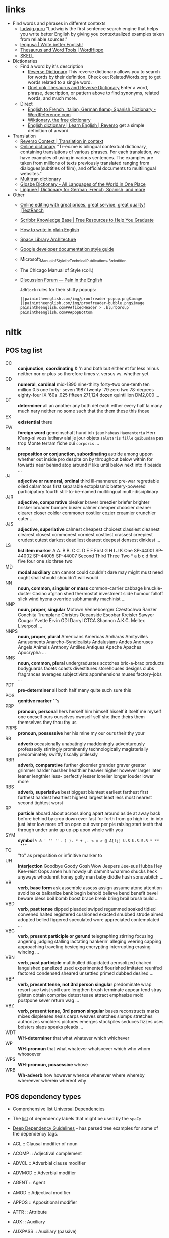 * links



- Find words and phrases in different contexts
  - [[https://ludwig.guru/][ludwig.guru]] "Ludwig is the first sentence search engine that helps you
    write better English by giving you contextualized examples taken from
    reliable sources."
  - [[https://lengusa.com/][lengusa | Write better English!]]
  - [[https://www.wordhippo.com/][Thesaurus and Word Tools | WordHippo]]
  - [[https://skell.sketchengine.eu/#home?lang=en][SKELL]]
- Dictionaries
  - Find a word by it's description
    - [[https://reversedictionary.org/][Reverse Dictionary]] This reverse dictionary allows you to search for words
      by their definition. Check out RelatedWords.org to get words related to a
      single word.
    - [[https://www.onelook.com/thesaurus/][OneLook Thesaurus and Reverse Dictionary]] Enter a word, phrase,
      description, or pattern above to find synonyms, related words, and much
      more.
  - Direct
    - [[https://www.wordreference.com/][English to French, Italian, German &amp; Spanish Dictionary -
      WordReference.com]]
    - [[https://en.wiktionary.org/wiki/Wiktionary:Main_Page][Wiktionary, the free dictionary]]
    - [[https://dictionary.reverso.net/english-cobuild/][English dictionary | Learn English | Reverso]] get a simple definition
      of a word.
- Translation
  - [[https://context.reverso.net/translation/][Reverso Context | Translation in context]]
  - [[https://tr-ex.me/][Online dictionary]] "Tr-ex.me is bilingual contextual dictionary,
    containing translations of various phrases. For each translation, we
    have examples of using in various sentences. The examples are taken
    from millions of texts previously translated ranging from
    dialogues(subtitles of film), and official documents to multilingual
    websites."
  - [[https://www.multitran.com/][Multitran dictionary]]
  - [[https://glosbe.com/][Glosbe Dictionary - All Languages of the World in One Place]]
  - [[https://www.linguee.com/][Linguee | Dictionary for German, French, Spanish, and more]]
- Other
  - [[https://textranch.com/][Online editing with great prices, great service, great quality! |TextRanch]]
  - [[https://www.scribbr.com/knowledge-base/][Scribbr Knowledge Base | Free Resources to Help You Graduate]]
  - [[http://www.plainenglish.co.uk/how-to-write-in-plain-english.html][How to write in plain English]]
  - [[https://spacy.io/api][Spacy Library Architecture]]
  - [[https://developers.google.com/style][Google developer documentation style guide]]
  - Microsoft_Manual_of_Style_for_Technical_Publications,_3rd_edition
  - The Chicago Manual of Style (coll.)
  - [[https://painintheenglish.com/forum][Discussion Forum — Pain in the English]]

    =Adblock= rules for their shitty popups:

    #+begin_example
||painintheenglish.com/img/proofreader-popup.png$image
||painintheenglish.com/img/proofreader-bubble.png$image
painintheenglish.com###fixedHeader > .blurbGroup
painintheenglish.com###popBottom
    #+end_example


* nltk

** POS tag list

- CC :: *conjunction*, *coordinating* & 'n and both but either et for less
  minus neither nor or plus so therefore times v. versus vs. whether yet
- CD :: *numeral*, *cardinal* mid-1890 nine-thirty forty-two one-tenth ten
  million 0.5 one forty- seven 1987 twenty '79 zero two 78-degrees
  eighty-four IX '60s .025 fifteen 271,124 dozen quintillion DM2,000 ...
- DT :: *determiner* all an another any both del each either every half la
  many much nary neither no some such that the them these this those
- EX :: *existential* there
- FW :: *foreign word* gemeinschaft hund ich =jeux= =habeas= =Haementeria=
  Herr K'ang-si vous lutihaw alai je jour objets =salutaris= =fille=
  =quibusdam= pas trop Monte terram fiche oui =corporis= ...
- IN :: *preposition or conjunction, subordinating* astride among uppon
  whether out inside pro despite on by throughout below within for towards
  near behind atop around if like until below next into if beside ...
- JJ :: *adjective or numeral, ordinal* third ill-mannered pre-war
  regrettable oiled calamitous first separable ectoplasmic battery-powered
  participatory fourth still-to-be-named multilingual multi-disciplinary
- JJR :: *adjective, comparative* bleaker braver breezier briefer brighter
  brisker broader bumper busier calmer cheaper choosier cleaner clearer
  closer colder commoner costlier cozier creamier crunchier cuter ...
- JJS :: *adjective, superlative* calmest cheapest choicest classiest
  cleanest clearest closest commonest corniest costliest crassest creepiest
  crudest cutest darkest deadliest dearest deepest densest dinkiest ...
- LS :: *list item marker* A A. B B. C C. D E F First G H I J K One
  SP-44001 SP-44002 SP-44005 SP-44007 Second Third Three Two * a b c d
  first five four one six three two
- MD :: *modal auxiliary* can cannot could couldn't dare may might must
  need ought shall should shouldn't will would
- NN :: *noun, common, singular or mass* common-carrier cabbage
  knuckle-duster Casino afghan shed thermostat investment slide humour
  falloff slick wind hyena override subhumanity machinist ...
- NNP :: *noun, proper, singular* Motown Venneboerger Czestochwa Ranzer
  Conchita Trumplane Christos Oceanside Escobar Kreisler Sawyer Cougar
  Yvette Ervin ODI Darryl CTCA Shannon A.K.C. Meltex Liverpool ...
- NNPS :: *noun, proper, plural* Americans Americas Amharas Amityvilles
  Amusements Anarcho-Syndicalists Andalusians Andes Andruses Angels Animals
  Anthony Antilles Antiques Apache Apaches Apocrypha ...
- NNS :: *noun, common, plural* undergraduates scotches bric-a-brac
  products bodyguards facets coasts divestitures storehouses designs clubs
  fragrances averages subjectivists apprehensions muses factory-jobs ...
- PDT :: *pre-determiner* all both half many quite such sure this
- POS :: *genitive marker* ' 's
- PRP :: *pronoun, personal* hers herself him himself hisself it itself me
  myself one oneself ours ourselves ownself self she thee theirs them
  themselves they thou thy us
- PRP$ :: *pronoun, possessive* her his mine my our ours their thy your
- RB :: *adverb* occasionally unabatingly maddeningly adventurously
  professedly stirringly prominently technologically magisterially
  predominately swiftly fiscally pitilessly
- RBR :: *adverb, comparative* further gloomier grander graver greater
  grimmer harder harsher healthier heavier higher however larger later
  leaner lengthier less- perfectly lesser lonelier longer louder lower more
- RBS :: *adverb, superlative* best biggest bluntest earliest farthest
  first furthest hardest heartiest highest largest least less most nearest
  second tightest worst
- RP :: *particle* aboard about across along apart around aside at away
  back before behind by crop down ever fast for forth from go high i.e. in
  into just later low more off on open out over per pie raising start teeth
  that through under unto up up-pp upon whole with you
- SYM :: *symbol* ~% & ' '' ''. ) ). * + ,. < = > @ A[fj] U.S U.S.S.R * **
  ***~
- TO :: "to" as preposition or infinitive marker to
- UH :: *interjection* Goodbye Goody Gosh Wow Jeepers Jee-sus Hubba Hey
  Kee-reist Oops amen huh howdy uh dammit whammo shucks heck anyways
  whodunnit honey golly man baby diddle hush sonuvabitch ...
- VB :: *verb*, *base form* ask assemble assess assign assume atone
  attention avoid bake balkanize bank begin behold believe bend benefit
  bevel beware bless boil bomb boost brace break bring broil brush build
  ...
- VBD :: *verb*, *past tense* dipped pleaded swiped regummed soaked tidied
  convened halted registered cushioned exacted snubbed strode aimed adopted
  belied figgered speculated wore appreciated contemplated ...
- VBG :: *verb*, *present participle or gerund* telegraphing stirring
  focusing angering judging stalling lactating hankerin' alleging veering
  capping approaching traveling besieging encrypting interrupting erasing
  wincing ...
- VBN :: *verb*, *past participle* multihulled dilapidated aerosolized
  chaired languished panelized used experimented flourished imitated
  reunifed factored condensed sheared unsettled primed dubbed desired ...
- VBP :: *verb, present tense, not 3rd person singular* predominate wrap
  resort sue twist spill cure lengthen brush terminate appear tend stray
  glisten obtain comprise detest tease attract emphasize mold postpone
  sever return wag ...
- VBZ :: *verb, present tense, 3rd person singular* bases reconstructs
  marks mixes displeases seals carps weaves snatches slumps stretches
  authorizes smolders pictures emerges stockpiles seduces fizzes uses
  bolsters slaps speaks pleads ...
- WDT :: *WH-determiner* that what whatever which whichever
- WP :: *WH-pronoun* that what whatever whatsoever which who whom whosoever
- WP$ :: *WH-pronoun, possessive* whose
- WRB :: *Wh-adverb* how however whence whenever where whereby whereever
  wherein whereof why

** POS dependency types

- Comprehensive list [[https://universaldependencies.org/#language-en][Universal Dependencies]]
- The [[https://github.com/clir/clearnlp-guidelines/blob/master/md/specifications/dependency_labels.md][list]] of dependency labels that might be used by the =spaCy=
- [[https://emorynlp.github.io/ddr/doc/pages/overview.html][Deep Dependency Guidelines]] - has parsed tree examples for some of the
  dependency tags.

- ACL :: Clausal modifier of noun
- ACOMP :: Adjectival complement
- ADVCL :: Adverbial clause modifier
- ADVMOD :: Adverbial modifier
- AGENT :: Agent
- AMOD :: Adjectival modifier
- APPOS :: Appositional modifier
- ATTR :: Attribute
- AUX :: Auxiliary
- AUXPASS :: Auxiliary (passive)
- CASE :: Case marker
- CC :: Coordinating conjunction
- CCOMP :: Clausal complement
- COMPOUND :: Compound modifier
- CONJ :: Conjunct
- CSUBJ :: Clausal subject
- CSUBJPASS :: Clausal subject (passive)
- DATIVE :: Dative
- DEP :: Unclassified dependent
- DET :: Determiner
- DOBJ :: Direct Object
- EXPL :: Expletive
- INTJ :: Interjection
- MARK :: Marker
- META :: Meta modifier
- NEG :: Negation modifier
- NOUNMOD :: Modifier of nominal
- NPMOD :: Noun phrase as adverbial modifier
- NSUBJ :: Nominal subject
- NSUBJPASS :: Nominal subject (passive)
- NUMMOD :: Number modifier
- OPRD :: Object predicate
- PARATAXIS :: Parataxis
- PCOMP :: Complement of preposition
- POBJ :: Object of preposition
- POSS :: Possession modifier
- PRECONJ :: Pre-correlative conjunction
- PREDET :: Pre-determiner
- PREP :: Prepositional modifier
- PRT :: Particle
- PUNCT :: Punctuation
- QUANTMOD :: Modifier of quantifier
- RELCL :: Relative clause modifier
- ROOT :: Root
- XCOMP :: Open clausal complement

** Punctuation naming

Taken from [[https://ell.stackexchange.com/questions/108169/what-do-programmers-call-these-punctuation-marks-parentheses-brackets-ticks][here]] (and slightly modified) - just to be self-consistent.

- general symbols
  - ~(~ :: open paren
  - ~)~ :: close paren
  - ~[~ :: open bracket  or open square bracket
  - ~]~ :: close bracket or close square bracket
  - ~{~ :: open curly    or open curly bracket
  - ~}~ :: close curly   or close curly bracket
  - ~<~ :: open angle    or open angle bracket   or less than
  - ~>~ :: close angle   or close angle bracket  or greater than
  - ~|~ :: pipe
  - ~"~ :: double quote
  - ~'~ :: single quote
  - ~:~ :: colon
  - ~;~ :: sem     or semicolon
  - ~!~ :: exclamation mark
  - ~^~ :: hat     or caret
  - ~°~ :: degree  or degrees or degree sign
  - ~#~ :: pound   or number  or sharp  or hash sign
  - ~`~ :: back tick
  - ~´~ :: tick
  - ~§~ :: section sign
  - ~-~ :: hyphen  or minus
  - ~_~ :: underline
  - ~~~ :: tilde
- some additions
  - ~([{}])~ :: closing/opening delimiters

* Main parts of the sentence

** noun
** pronoun
** verb
** adjective
** adverb
** preposition
** conjunction
** interjection

* Times/Tenses

** Past
*** Past simple
    Past action, no realtion to any other event. Stating a fact, unspecific time in the past

    #+begin_example
    [action]
               [now]

    #+end_example

    - V-ed
*** Past perfect
    Activity had finished at certain point in time, in the past.

    #+begin_example
    [action] < (point in time)
                       [now]
    #+end_example
    - **had** + V-ed
    - examples:
      - I met them **after** they **had divorced**.
      - Yesterday at 2pm, I had just baked a cake.

    - Usage
      "Had already X" is used for actions that were started and completed in the past, without specifying a concrete point.
*** Past perfect progressive
    Action which started in the past and continued to happen after another action or time in the past. Something in the sentence must be used as a reference point.

    #+begin_example
    [action-start] .............
                         [now]
    #+end_example
    - **had been** + V-ing
    - examples:
      - Sara **had been working** here **for two weeks** when she had the accident
*** Past progressive
    Action that was happening in the past, but no information about it's completion status.

    #+begin_example
    ...... [action] .......
                    [now]
    #+end_example
    - **was/were** + V-ing
    - examples:
      - Yesterday at 2 pm, I was baking a cake.
*** Usage

    Something happened: `[past simple]`

    One thing happened after another: `[past simple] after [past perfect]`

    Started after event, and then continued: `[past perfect continious] for X time` (for X time is an example
*** Extra
    - Passive voice
      Created by adding `was` or `were`.
** Present
*** Present simple
    Stating a fact, general unspecified time in the present
    - V
*** Present progressive
    Ongoing action
    - V-ing
*** Present perfect
    Action just finished
    - Have + V-ed
    - Usage
      Modal verb might be used - "could have known", "would have used"

      "Have already X" is used for actions that *just* completed, but were started in the past
*** Present perfect progressive
    Continious state of events in the present
    - Have been + V-ing
** Future
*** Future simple
    Fact about event in the future
    - Will/would + V
*** Future progressive
    Fact about continuous event in the future
    - Will/would be + V-ing
*** Future perfect
    Planning to finish the action at a certain point in the future.
    - Will/would have + V-ed
*** Future perfect progressive
    Point in the future at which action had been going on for some time, but hadn't finished yet.
    - Will/would have been + V-ing
*** Usage
    - will/would
      The main difference between will and would is that **will is used for real possibilities while would is used for imagined situations in the future**.
** Inbox
  - "was integrated" -
    and the errant Ballantine branch of revision (including the ‘Estella Bolger’ addition) was integrated into the main branch of textual descent

* Punctuation
** Comma

The comma ~(,)~ is used to show a separation of ideas or elements
within the structure of a sentence. Additionally, it is used in letter
writing after the salutation and closing.

*** Before and/or

Called "Oxford comma". Can be used both ways, but you need to choose a way
you write and don't switch back and forth between with-comman and no-comma

*** That/which in restrictive and non-restrictive clauses. Commas

*Restrictive* clause - removing it will significantly alter meaning of a
sentence (such clauses /restricts/ the meaning). Restrictive clauses are
not set off by commas, usually (?) start with "that".

*Nonrestrictive* clause - can be removed without altering the sentence
meaning too much. Nonrestrictive clauses are offset by commas, sort of like
parentheses, and usually start with "which".

- [[https://www.diffen.com/difference/That_vs_Which][That vs Which - Difference and Comparison | Diffen]]

** Semicolon

The semicolon ~(;)~ is used to connect independent clauses. It shows a
closer relationship between the clauses than a period would show.

#+begin_quote
Grammatically, the semicolon almost always functions as an equal sign; it
says that the two parts being joined are relatively equal in their length
and have the same grammatical structure. Also, the semicolon helps you to
link two things whose interdependancy you wish to establish. The sentence
parts on either side of the semicolon tend to "depend on each other" for
complete meaning. Use the semicolon when you wish to create or emphasize a
generally equal or even interdependent relationship between two things.
#+end_quote

[[https://www.e-education.psu.edu/styleforstudents/c2_p5.html][credit:]]


In places where you could've written a new sentence, but decided to keep things more "joined"

- Sentence with connector - __and, but, or, nor__, etc.

  #+begin_quote
  When I finish here, <<and I will soon>, I’ll be glad to help you>; and
  that is a promise I will keep.
  #+end_quote

- Colon A colon means “that is to say” or “here’s what I mean.” Colons and
  semicolons should never be

* Text formatting

- ~_sometext_~ -> _sometext_ :: _underline_ words whose /definition/
  is important at that moment or they have important structural
  meaning in given sentence. Second one is mostly related to different
  proof and theorems there words such as _if, then, where_ and
  contructs _if we have_ ... _then we will get_ are very important and
  spotting them easily will increase readablility significantly.
- ~/sometext/~ -> /sometext/ :: use _italic_ in places where you need
  to put accent on the /meaning/ of the word or it's intonation.
- ~*sometext*~ -> *sometext* :: use _bold_ where you need to *draw
  attention* to the word: don't put too many words at once in
  accents - it diminishes their value (if all text is accented it is
  kind of hard to find out /what exactly/ you wanted to draw attention
  to). To indicate things like raised voice in dialogue, name of the
  new concept for which you are providing definitions.
- ~~sometext~~ -> ~sometext~ :: use _monospaced_ in places where text
  inside signifies some action/command/sequence which has to be used
  in a particular environment. Things like code snippets, shortcut
  definitions, names of the functions and classes in documentation.
- ~=sometext=~ -> =sometext= :: use _verbatim_ in places where you
  need to show /name/ of some entity. For example names of the
  programs, terms etc. Basically things that you would put in glossary
  at the end of the book.
- ~$sometext$~ -> $sometext$ :: aside from obvious things like inline
  equations (and similar things that might require sub/super-script)
  also use _latex_ for things that describe points, set names etc.
- ~some-thing-that-has-no-word-for-it~ :: If I want to indicate that
  something is a singular /concept/ I tend to write everything using
  dashes instead of spaces. It heavily depends on context and can
  always be replaced with regular sentence but sometimes I feel it
  might be better to *really* show that this thing is something
  /singlular/. Kind of hard to describe this one but I think it might
  be possible to get them meaning of such markup when you encounter
  it: just try to read it as a long word with only small breaks
  inbetween, maybe this will do the trick.
- ~<sometext>~ :: placeholder
- ~"sometext"~ :: direct speech (speech for example)
- ~'sometext'~ :: inline quote
- single tilda: ~~text~ :: means 'approximately'
- ~WORD:~ :: this markup is derived from Asciidoctor. It serves the
  same purpose as tags, albeit very specific ones - geared toward use
  in documentation. In asciidoctor there is only several of them:
  =NOTE=, =TIP=, =IMPORTANT=, =CAUTION=, =WARNING=.
  - Emacs' ~hl-todo~ allows to define custom words. They are mostly
    used in code comments. My configuraion includes
    - =TODO= - need to do something
    - =NEXT= - next planned action
    - =THEM=
    - =PROG=
    - =OKAY=
    - =REVIEW= - architectural/API decision must be reviewed
    - =IDEA= - potential todo, api improvement etc
    - =REFACTOR= - this portion of code requires refactoring
    - =DONT=
    - =DOC= - documentation-related todo
    - =FAIL=
    - =ERROR=
    - =TEST= -
    - =WARNING= - potential source of errors in the future
    - =IMPLEMENT= - functionality has not been fully implemented yet and
      needs more attention later on.
    - =DONE= - task has been completed
    - =NOTE= - useful information for the reader or self-note that I should
      keep in mind later on.
    - =QUESTION= - currently I have little to no idea how this should be
      handled or the code is not exactly clear. This tag can be used as a
      reviewer guide. Person reading the diff can see a newly introduced
      question and might even provide an explanation.
    - =KLUDGE=
    - =HACK= - temporary solution that needs to be replaced with more
      permanent one.
    - =TEMP=
    - =FIXME= - code does not work as expected
    - =XXX=
    - =XXXX= -
    - =BUGFIX= - comment related to some piece of code when it is not
      exactly obvious why it is there (but it was introduces as a fix for
      some kind of a bug).
  - Org-mode also provides customization for todo keywords. My
    configuration includes:
    - =TODO=
    - =LATER=
    - =NEXT=
    - =POSTPONED=
    - =IN_PROGRESS=
    - =STALLED=
    - =REVIEW= - take a second look at the problem, try to evaluate it from
      a different perspective. When written in the PR can bee seen as an
      annotation for the reviewer to pay more attention to the specific
      piece of code.
    - =DONE=
    - =COMPLETED=
    - =NUKED=
    - =PARTIALLY=
    - =CANCELED=
    - =FAILED=
    - =FUCKING___DONE=
  - I also use keywords like this in commit headers.
    - =!!!= Has breaking change
    - =>>>= Non-buildable commit that should not be used, but need to be
      retained for some other purpose. Important intermediate step in
      refactoring or something similar.
    - =WIP= Partial implementation of some features. Not all required parts
      are working, but whatewher is implemented is good enough to commit
      it.
    - =???=
    - =CLEAN= File/code-related cleanup. Not refactoring - just some
      cosmetic changes.
    - =FEATURE= New features is implemented
    - =FIX(type)= :: bug fix text in parenthesis can be any of: =[comp,
      run, algo, ux]=
    - =REFACTOR=
    - =STYLE=
    - =DOC= Documentation update
    - =TEST= Change in tests
    - =HACK= - Implementation quality leaves a lot to be desired, but at
      least the code works. Sometimes used to annotate a quick and dirty
      solution to preexisting problem that had to be fixed anyway.
    - =REPO= Changes affecting repository. CI configuration, version
      changes, dependency updates.
  - RFC 2119 defines several keywords to indicate requirement levels
    - =MUST=
    - =MUST NOT=
    - =REQUIRED=
    - =SHALL=
    - =SHALL NOT=
    - =SHOULD=
    - =SHOULD NOT=
    - =RECOMMENDED=
    - =MAY=
    - =OPTIONAL=
  - RFC 6919 further expands list of keywords to indicate requrement
    levels and provide definition for more specific cases
    - =MUST (BUT WE KNOW YOU WON'T)=
    - =SHOULD CONSIDER=
    - =REALLY SHOULD NOT=
    - =OUGHT TO=
    - =WOULD PROBABLY=
    - =MAY WISH TO=
    - =COULD=
    - =POSSIBLE=
    - =MIGHT=

* Writing different types of text/sentences

** A vs B

- "should probably" VS "probably should" :: Both are completely correct,
  but have slightly different emphasis. "I should probably do X" emphasizes
  more that X is the thing you should probably be doing. "I probably should
  do X" emphasizes more that you should probably be doing something, and
  that thing is X. [[https://forum.wordreference.com/threads/i-should-probably-i-probably-should.2653618/][source]]

** Narration

Consider starting narration sentences with the "Like, What, Who, Where,
When, How, and Because". Instead of writing "he thought about who might it
be?" Just write a regular "who might it be" sentence. It is not necessary
to attach every action to the specific person


** Dialogue or direct speech

*** Punctuation and quote placement

Only direct dialogue requires quotation marks. Direct dialogue is
someone speaking. Indirect dialogue is a report that someone spoke.
The word that is implied in the example of indirect dialogue.

Single line dialogue is quoted. If dialogue tag comes after quoted
part it is not capped and punctuation is placed inside of the quotes.
If tag comes before quoted part both of them are capped and
punctuation is places outside of the quotes.

 - ~<DT>, "<DIA>."~
 - ~"<DIA>," <DT>.~
 - ~"<DIA>," <DT>, <ACT>~
 - ~<ACT>, <DT>, "<DIA>."~
 - ~"<DIA>," <DT>, "<DIA>"~
 - ~"<DIA>," <DT>, <ACT>, "<DIA>"~
 - ~"<DIA>," <DT>, <ACT>. "<DIA>."~
 - ~"<DIA>" - <ACT> - "<DIA>."~
 - ~"<DIA '<quote withing the dialogue>'"~

Where

- ~<DT>~ - dialogue tag is a phrase that precedes, breaks up, or follows a
  bit of written dialogue and establishes who the speaker is, how they are
  delivering the dialogue, and whether or not a new speaker is talking

  NOTE: you can google for the "dialogue tags" examples/lists, if you feel
  like the writing is a bit too repetitive. Surface google search shows
  that frequent use of "said" is mostly a matter of preferences, but some
  variation can't hurt.

  - /"I hate this", someone said/. ~DT = someone said~



- ~<DIA>~ - dialogue itself, direct speech by the person
- ~<ACT>~ - description of some action

http://theeditorsblog.net/2010/12/08/punctuation-in-dialogue/

* Other things

** Determiner

Some kind of /determiner/ or /quantifier/ is almost always required (except
with proper nouns, plural nouns, and "uncountable" nouns). Examples of such
determiners are

- definite article *the*
- *my*
- *this*
- *every*
- etc. (?)

[[https://dictionary.cambridge.org/grammar/british-grammar/determiners-the-my-some-this][Determiners (the, my, some, this) - English Grammar Today - Cambridge
Dictionary]]

** Definite article "the"

- when listing multiple things :: ~The <A>, <B>, <C>, <D> and <E>~ - it is
  not /wrong/ to add an article before each of the ~<A-E>~ in this case,
  but it is not mandatory either.

* Markup languages

** Org-mode

*** Source code block evaluation

- Apply configuration to all source code blocks in the document :: add
  src_org{#+property: header-args} at the top of the file.
- Disable evaluation during export :: ~:eval no-export~
- Export both source code and result :: ~:exports both~

* Input

- English
  - Punctuation
  - Single with plural
    - After and/or
      After list of items joined by "and" or "or" plural version of the verb is used.

      "Both A and B are"

      #recheck
  - Links
    - https://english.lingolia.com/en/grammar
    - https://advice.writing.utoronto.ca/english-language/definite-article/
    - https://chat.library.berkeleycollege.edu/faq/268679
  - Writing
    - People expression description
    - Describing movements/actions
    - Interrupting each other in dialogue
    - Body language in dialogue
      - "", said <N>, then added, after <V>, ""
    - Describing emotions in dialogue
    - Referring to one of the two people
      Repeatedly writing he/she/name/occupation through the span of the dialogue might become too boring at some point. Need to get more examples of how I can refer to one of the people who are talking at the moment.
    - Balancing action description
      - Adding narration to the text
  - Words and phrases
  - Sentences to disassemble
    - It had been suggested that perhaps mere could be a few less dark otters
  - Articles
    - "The"
      - "in both the"
        Depending on the emphasis I want to put in the sentence, I can use either "in both the" and "in the both". Apparently, usage of "the" in this situation is fully correct.
    - "A/An"
    - Situations where I should omit the article
